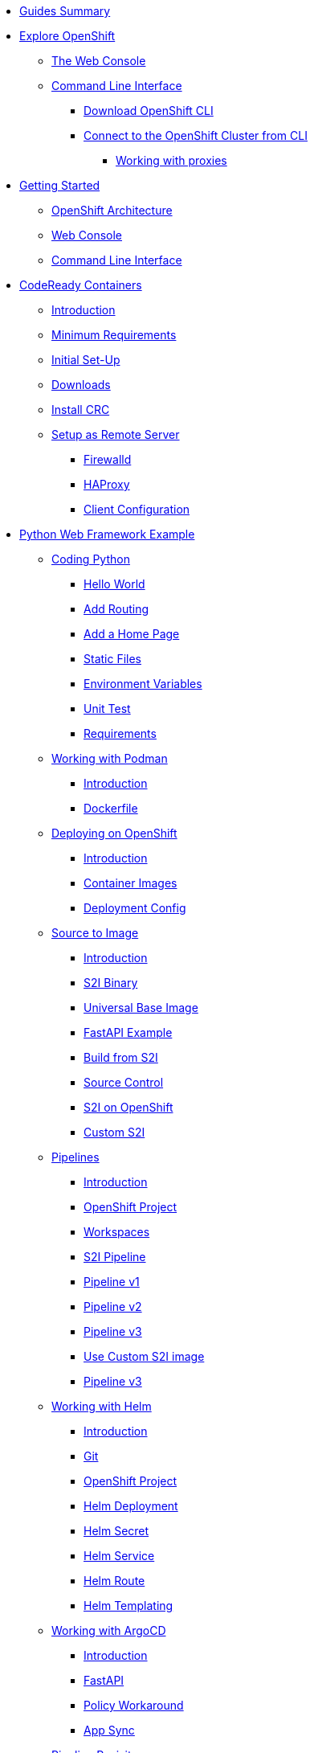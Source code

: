 * xref:00-common-summary.adoc[Guides Summary]

* xref:common-explore.adoc[Explore OpenShift]
** xref:common-explore.adoc#the_web_console[The Web Console]
** xref:common-explore.adoc#command_line_interface[Command Line Interface]
*** xref:common-explore.adoc#download_openshift_cli[Download OpenShift CLI]
*** xref:common-explore.adoc#connect_to_the_cluster_with_cli[Connect to the OpenShift Cluster from CLI]
**** xref:common-explore.adoc#working_with_proxies[Working with proxies]

* xref:01-0-getting-started.adoc[Getting Started]
** xref:01-1-architecture.adoc#package[OpenShift Architecture]
** xref:01-2-web-console.adoc#package[Web Console]
** xref:01-3-cli.adoc#package[Command Line Interface]


* xref:02-0-codeready-containers.adoc[CodeReady Containers]
** xref:02-0-codeready-containers.adoc#introduction[Introduction]
** xref:02-0-codeready-containers.adoc#minimum_requirements[Minimum Requirements]
** xref:02-0-codeready-containers.adoc#init_setup[Initial Set-Up]
** xref:02-0-codeready-containers.adoc#downloads[Downloads]
** xref:02-0-codeready-containers.adoc#install_crc[Install CRC]
** xref:02-0-codeready-containers.adoc#setup_remote[Setup as Remote Server]
*** xref:02-0-codeready-containers.adoc#firewall[Firewalld]
*** xref:02-0-codeready-containers.adoc#haproxy[HAProxy]
*** xref:02-0-codeready-containers.adoc#client_config[Client Configuration]

* xref:04-0-python-fastapi.adoc[Python Web Framework Example]
** xref:04-1-fastapi-coding.adoc[Coding Python]
*** xref:04-1-fastapi-coding.adoc#hello_world[Hello World]
*** xref:04-1-fastapi-coding.adoc#routing[Add Routing]
*** xref:04-1-fastapi-coding.adoc#home_page[Add a Home Page]
*** xref:04-1-fastapi-coding.adoc#static_files[Static Files]
*** xref:04-1-fastapi-coding.adoc#env_vars[Environment Variables]
*** xref:04-1-fastapi-coding.adoc#unit_test[Unit Test]
*** xref:04-1-fastapi-coding.adoc#reqs[Requirements]
** xref:04-2-podman.adoc[Working with Podman]
*** xref:04-2-podman.adoc#introduction[Introduction]
*** xref:04-2-podman.adoc#dockerfile[Dockerfile]
** xref:04-3-openshift.adoc[Deploying on OpenShift]
*** xref:04-3-openshift.adoc#introduction[Introduction]
*** xref:04-3-openshift.adoc#container_images[Container Images]
*** xref:04-3-openshift.adoc#deploy_config[Deployment Config]
** xref:04-4-s2i.adoc[Source to Image]
*** xref:04-4-s2i.adoc#introduction[Introduction]
*** xref:04-4-s2i.adoc#binary[S2I Binary]
*** xref:04-4-s2i.adoc#ubi[Universal Base Image]
*** xref:04-4-s2i.adoc#fastapi[FastAPI Example]
*** xref:04-4-s2i.adoc#build_s2i[Build from S2I]
*** xref:04-4-s2i.adoc#git[Source Control]
*** xref:04-4-s2i.adoc#ocp_s2i[S2I on OpenShift]
*** xref:04-4-s2i.adoc#custom_s2i[Custom S2I]
** xref:04-5-pipelines.adoc[Pipelines]
*** xref:04-5-pipelines.adoc#introduction[Introduction]
*** xref:04-5-pipelines.adoc#project[OpenShift Project]
*** xref:04-5-pipelines.adoc#workspaces[Workspaces]
*** xref:04-5-pipelines.adoc#s2i[S2I Pipeline]
*** xref:04-5-pipelines.adoc#v1[Pipeline v1]
*** xref:04-5-pipelines.adoc#v2[Pipeline v2]
*** xref:04-5-pipelines.adoc#v3[Pipeline v3]
*** xref:04-5-pipelines.adoc#custom_s2i[Use Custom S2I image]
*** xref:04-5-pipelines.adoc#v3[Pipeline v3]
** xref:04-6-helm.adoc[Working with Helm]
*** xref:04-6-helm.adoc#introduction[Introduction]
*** xref:04-6-helm.adoc#git[Git]
*** xref:04-6-helm.adoc#ocp[OpenShift Project]
*** xref:04-6-helm.adoc#deploy[Helm Deployment]
*** xref:04-6-helm.adoc#helm_secret[Helm Secret]
*** xref:04-6-helm.adoc#helm_service[Helm Service]
*** xref:04-6-helm.adoc#helm_route[Helm Route]
*** xref:04-6-helm.adoc#helm_templating[Helm Templating]
** xref:04-7-argocd.adoc[Working with ArgoCD]
*** xref:04-7-argocd.adoc#introduction[Introduction]
*** xref:04-7-argocd.adoc#fastapi[FastAPI]
*** xref:04-7-argocd.adoc#policy[Policy Workaround]
*** xref:04-7-argocd.adoc#sync[App Sync]
** xref:04-8-pipelines.adoc[Pipeline Revisit]
** xref:04-9-monitoring.adoc[Monitoring]
*** xref:04-9-monitoring.adoc#introduction[Introduction]
*** xref:04-9-monitoring.adoc#instrumentator[Prometheus Instrumentator]
*** xref:04-9-monitoring.adoc#metrics[OpenShift Metrics]
*** xref:04-9-monitoring.adoc#alerts[OpenShift Alerts]
** xref:04-9-knative.adoc[Knative]
*** xref:04-9-knative.adoc#introduction[Introduction]
*** xref:04-9-knative.adoc#cli[CLI Tool]
*** xref:04-9-knative.adoc#operator[Operator]
*** xref:04-9-knative.adoc#project[OpenShift Project]
*** xref:04-9-knative.adoc#serving[Serving Service]
*** xref:04-9-knative.adoc#deploy[Serverless Deployment]
*** xref:04-9-knative.adoc#wrapper[FastAPI Script Wrapper]
*** xref:04-9-knative.adoc#ocp_deploy[OpenShift Deployment]






* xref:petclinic-architecture.adoc[Petclinic]
** xref:petclinic-container-image.adoc[Petclinic App]
*** xref:petclinic-container-image.adoc#deploy_your_first_image[Exercise: Deploying your First Image]
*** xref:petclinic-container-image.adoc#containers_and_pods[Background: Containers and Pods]
*** xref:petclinic-container-image.adoc#examining_the_pod[Exercise: Examining the Pod]
*** xref:petclinic-container-image.adoc#customizing_image_lifecycle_behavior[Background: Customizing the Image Lifecycle Behavior]
*** xref:petclinic-container-image.adoc#services[Background: Services]
** xref:petclinic-scaling.adoc[Scaling Apps]
*** xref:petclinic-scaling.adoc#deployments_and_replicasets[Background: Deployments and ReplicaSets]
*** xref:petclinic-scaling.adoc#exploring_deployment_related_objects[Exercise: Exploring Deployment-related Objects]
*** xref:petclinic-scaling.adoc#scaling_the_application[Exercise: Scaling the Application]
*** xref:petclinic-scaling.adoc#application_self_healing[Application "Self Healing"]
*** xref:petclinic-scaling.adoc#scale_down[Scale down]
** xref:petclinic-routes.adoc[Routes]
*** xref:petclinic-routes.adoc#routes[Background: Routes]
*** xref:petclinic-routes.adoc#creating_a_route[Exercise: Creating a Route]
** xref:petclinic-logging.adoc[Logging]
*** xref:petclinic-logging.adoc#container_logs[Background: Container Logs]
*** xref:petclinic-logging.adoc#examining_logs[Examining Logs]
** xref:petclinic-rsh.adoc[Connecting to a Container]
*** xref:petclinic-rsh.adoc#remote_shell_session_to_container_using_cli[Exercise: Remote Shell Session to a Container Using the CLI]
*** xref:petclinic-rsh.adoc#execute_command_in_container[Exercise: Remote Shell Session to a Container Using the Web Console]
*** xref:petclinic-rsh.adoc#remote_shell_session_to_container_using_webconsole[Exercise: Execute a Command in a Container]
** xref:petclinic-backend.adoc[Adding a Backend]
*** xref:petclinic-backend.adoc#deploy_database_from_template[Exercise: Deploy a Database from a Template]
*** xref:petclinic-backend.adoc#linking_frontend_to_backend[Exercise: Link Frontend to Backend]
*** xref:petclinic-backend.adoc#verify_application[Exercise: Verify App]

* xref:migration-v3-to-v4.adoc[Migrating from v3 to v4]
** xref:migration-images.adoc[Migrating Images]
** xref:migration-manifests.adoc[Migrating Manifests]
** xref:migration-optional-charts.adoc[Migrating Using Charts]


* xref:eks-migration.adoc[Migrating from EKS to Openshift]
** xref:eks-security.adoc[Security]
** xref:eks-supported-images.adoc[Images]
** xref:eks-networking.adoc[Networking]

* xref:patterns.adoc[Patterns]
** xref:patterns-breakup.adoc[Breaking up the Monolith]
